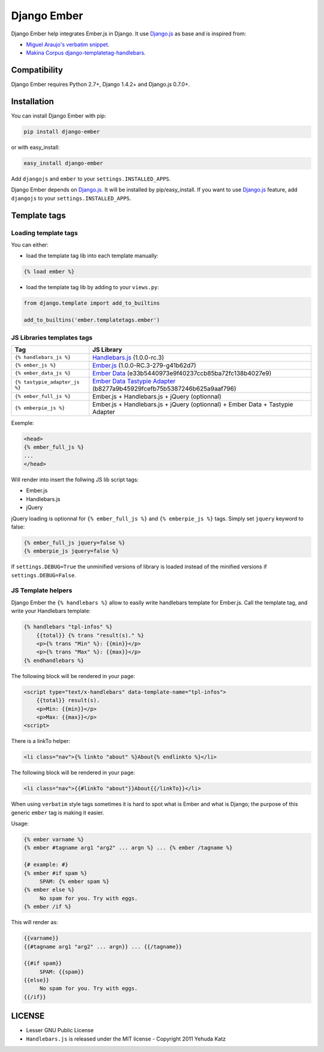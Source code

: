 Django Ember
============

.. image:: https://secure.travis-ci.org/noirbizarre/django-ember.png
   :target: http://travis-ci.org/noirbizarre/django-ember

Django Ember help integrates Ember.js in Django.
It use `Django.js`_ as base and is inspired from:

- `Miguel Araujo's verbatim snippet <https://gist.github.com/893408>`_.
- `Makina Corpus django-templatetag-handlebars <https://github.com/makinacorpus/django-templatetag-handlebars>`_.


Compatibility
-------------

Django Ember requires Python 2.7+, Django 1.4.2+ and Django.js 0.7.0+.

Installation
------------

You can install Django Ember with pip:

.. code-block:: bash

    pip install django-ember

or with easy_install:

.. code-block:: bash

    easy_install django-ember


Add ``djangojs`` and ``ember`` to your ``settings.INSTALLED_APPS``.

Django Ember depends on `Django.js`_. It will be installed by pip/easy_install.
If you want to use `Django.js`_ feature, add ``djangojs`` to your ``settings.INSTALLED_APPS``.


Template tags
-------------

Loading template tags
*********************
You can either:

- load the template tag lib into each template manually:

.. code-block:: html+django

    {% load ember %}

- load the template tag lib by adding to your ``views.py``:

.. code-block:: python

    from django.template import add_to_builtins

    add_to_builtins('ember.templatetags.ember')


JS Libraries templates tags
***************************

=============================  ===============================================================================
              Tag                                                 JS Library
=============================  ===============================================================================
``{% handlebars_js %}``        `Handlebars.js`_ (1.0.0-rc.3)
``{% ember_js %}``             `Ember.js`_ (1.0.0-RC.3-279-g41b62d7)
``{% ember_data_js %}``        `Ember Data`_ (e33b5440973e9f40237ccb85ba72fc138b4027e9)
``{% tastypie_adapter_js %}``  `Ember Data Tastypie Adapter`_ (b8277a9b45929fcefb75b5387246b625a9aaf796)
``{% ember_full_js %}``        Ember.js + Handlebars.js + jQuery (optionnal)
``{% emberpie_js %}``          Ember.js + Handlebars.js + jQuery (optionnal) + Ember Data + Tastypie Adapter
=============================  ===============================================================================

Exemple:

.. code-block:: html+django

    <head>
    {% ember_full_js %}
    ...
    </head>

Will render into insert the follwing JS lib script tags:

- Ember.js
- Handlebars.js
- jQuery

jQuery loading is optionnal for ``{% ember_full_js %}`` and ``{% emberpie_js %}`` tags.
Simply set ``jquery`` keyword to false:

.. code-block:: html+django

    {% ember_full_js jquery=false %}
    {% emberpie_js jquery=false %}


If ``settings.DEBUG=True`` the unminified versions of library is loaded
instead of the minified versions if ``settings.DEBUG=False``.


JS Template helpers
*******************
Django Ember the ``{% handlebars %}`` allow to easily write handlebars template for Ember.js.
Call the template tag, and write your Handlebars template:

.. code-block:: html+django

    {% handlebars "tpl-infos" %}
        {{total}} {% trans "result(s)." %}
        <p>{% trans "Min" %}: {{min}}</p>
        <p>{% trans "Max" %}: {{max}}</p>
    {% endhandlebars %}

The following block will be rendered in your page:

.. code-block:: html+django

    <script type="text/x-handlebars" data-template-name="tpl-infos">
        {{total}} result(s).
        <p>Min: {{min}}</p>
        <p>Max: {{max}}</p>
    <script>

There is a linkTo helper:

.. code-block:: html+django

    <li class="nav">{% linkto "about" %}About{% endlinkto %}</li>

The following block will be rendered in your page:

.. code-block:: html

    <li class="nav">{{#linkTo "about"}}About{{/linkTo}}</li>
    
When using ``verbatim`` style tags sometimes it is hard to spot what 
is Ember and what is Django; the purpose of this generic ``ember`` tag is 
making it easier.
    
Usage:
    
.. code-block:: html+django

    {% ember varname %}
    {% ember #tagname arg1 "arg2" ... argn %} ... {% ember /tagname %}

    {# example: #}
    {% ember #if spam %}
         SPAM: {% ember spam %}
    {% ember else %}
         No spam for you. Try with eggs.
    {% ember /if %}
    
This will render as:
    
.. code-block:: html

    {{varname}}
    {{#tagname arg1 "arg2" ... argn}} ... {{/tagname}}

    {{#if spam}}
         SPAM: {{spam}}
    {{else}}
         No spam for you. Try with eggs.
    {{/if}}


LICENSE
-------

- Lesser GNU Public License
- ``Handlebars.js`` is released under the MIT license - Copyright 2011 Yehuda Katz


.. _`Django.js`: http://pypi.python.org/pypi/django.js
.. _`Handlebars.js`: http://handlebarsjs.com/
.. _`Ember.js`: http://emberjs.com/
.. _`Ember Data`: https://github.com/emberjs/data
.. _`Ember Data Tastypie Adapter`: https://github.com/escalant3/ember-data-tastypie-adapter
